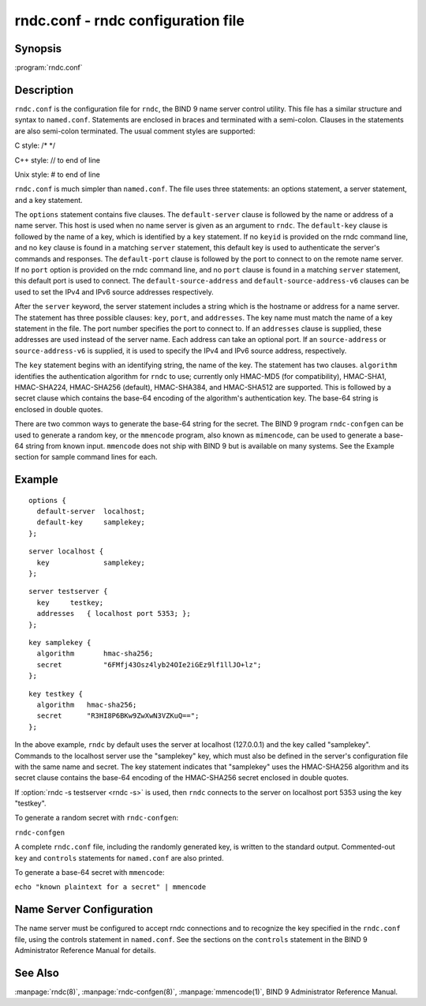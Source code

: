 .. Copyright (C) Internet Systems Consortium, Inc. ("ISC")
..
.. SPDX-License-Identifier: MPL-2.0
..
.. This Source Code Form is subject to the terms of the Mozilla Public
.. License, v. 2.0.  If a copy of the MPL was not distributed with this
.. file, you can obtain one at https://mozilla.org/MPL/2.0/.
..
.. See the COPYRIGHT file distributed with this work for additional
.. information regarding copyright ownership.

.. highlight: console

.. iscman:: rndc.conf
.. program:: rndc.conf
.. _man_rndc.conf:

rndc.conf - rndc configuration file
-----------------------------------

Synopsis
~~~~~~~~

:program:`rndc.conf`

Description
~~~~~~~~~~~

``rndc.conf`` is the configuration file for ``rndc``, the BIND 9 name
server control utility. This file has a similar structure and syntax to
``named.conf``. Statements are enclosed in braces and terminated with a
semi-colon. Clauses in the statements are also semi-colon terminated.
The usual comment styles are supported:

C style: /\* \*/

C++ style: // to end of line

Unix style: # to end of line

``rndc.conf`` is much simpler than ``named.conf``. The file uses three
statements: an options statement, a server statement, and a key
statement.

The ``options`` statement contains five clauses. The ``default-server``
clause is followed by the name or address of a name server. This host
is used when no name server is given as an argument to ``rndc``.
The ``default-key`` clause is followed by the name of a key, which is
identified by a ``key`` statement. If no ``keyid`` is provided on the
rndc command line, and no ``key`` clause is found in a matching
``server`` statement, this default key is used to authenticate the
server's commands and responses. The ``default-port`` clause is followed
by the port to connect to on the remote name server. If no ``port``
option is provided on the rndc command line, and no ``port`` clause is
found in a matching ``server`` statement, this default port is used
to connect. The ``default-source-address`` and
``default-source-address-v6`` clauses can be used to set the IPv4
and IPv6 source addresses respectively.

After the ``server`` keyword, the server statement includes a string
which is the hostname or address for a name server. The statement has
three possible clauses: ``key``, ``port``, and ``addresses``. The key
name must match the name of a key statement in the file. The port number
specifies the port to connect to. If an ``addresses`` clause is supplied,
these addresses are used instead of the server name. Each address
can take an optional port. If an ``source-address`` or
``source-address-v6`` is supplied, it is used to specify the
IPv4 and IPv6 source address, respectively.

The ``key`` statement begins with an identifying string, the name of the
key. The statement has two clauses. ``algorithm`` identifies the
authentication algorithm for ``rndc`` to use; currently only HMAC-MD5
(for compatibility), HMAC-SHA1, HMAC-SHA224, HMAC-SHA256 (default),
HMAC-SHA384, and HMAC-SHA512 are supported. This is followed by a secret
clause which contains the base-64 encoding of the algorithm's
authentication key. The base-64 string is enclosed in double quotes.

There are two common ways to generate the base-64 string for the secret.
The BIND 9 program ``rndc-confgen`` can be used to generate a random
key, or the ``mmencode`` program, also known as ``mimencode``, can be
used to generate a base-64 string from known input. ``mmencode`` does
not ship with BIND 9 but is available on many systems. See the Example
section for sample command lines for each.

Example
~~~~~~~

::

         options {
           default-server  localhost;
           default-key     samplekey;
         };

::

         server localhost {
           key             samplekey;
         };

::

         server testserver {
           key     testkey;
           addresses   { localhost port 5353; };
         };

::

         key samplekey {
           algorithm       hmac-sha256;
           secret          "6FMfj43Osz4lyb24OIe2iGEz9lf1llJO+lz";
         };

::

         key testkey {
           algorithm   hmac-sha256;
           secret      "R3HI8P6BKw9ZwXwN3VZKuQ==";
         };


In the above example, ``rndc`` by default uses the server at
localhost (127.0.0.1) and the key called "samplekey". Commands to the
localhost server use the "samplekey" key, which must also be defined
in the server's configuration file with the same name and secret. The
key statement indicates that "samplekey" uses the HMAC-SHA256 algorithm
and its secret clause contains the base-64 encoding of the HMAC-SHA256
secret enclosed in double quotes.

If :option:`rndc -s testserver <rndc -s>` is used, then ``rndc`` connects to the server
on localhost port 5353 using the key "testkey".

To generate a random secret with ``rndc-confgen``:

``rndc-confgen``

A complete ``rndc.conf`` file, including the randomly generated key,
is written to the standard output. Commented-out ``key`` and
``controls`` statements for ``named.conf`` are also printed.

To generate a base-64 secret with ``mmencode``:

``echo "known plaintext for a secret" | mmencode``

Name Server Configuration
~~~~~~~~~~~~~~~~~~~~~~~~~

The name server must be configured to accept rndc connections and to
recognize the key specified in the ``rndc.conf`` file, using the
controls statement in ``named.conf``. See the sections on the
``controls`` statement in the BIND 9 Administrator Reference Manual for
details.

See Also
~~~~~~~~

:manpage:`rndc(8)`, :manpage:`rndc-confgen(8)`, :manpage:`mmencode(1)`, BIND 9 Administrator Reference Manual.
